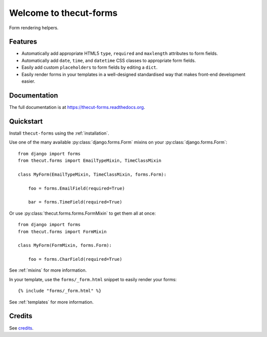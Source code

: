 =======================
Welcome to thecut-forms
=======================


.. image:: https://travis-ci.org/thecut/thecut-forms.svg
    :target: https://travis-ci.org/thecut/thecut-forms

.. image:: https://codecov.io/github/thecut/thecut-forms/coverage.svg
    :target: https://codecov.io/github/thecut/thecut-forms

.. image:: https://readthedocs.org/projects/thecut-forms/badge/?version=latest
    :target: http://thecut-forms.readthedocs.io/en/latest/?badge=latest
    :alt: Documentation Status

Form rendering helpers.


Features
--------

* Automatically add appropriate HTML5 ``type``, ``required`` and ``maxlength`` attributes to form fields.
* Automatically add ``date``, ``time``, and ``datetime`` CSS classes to appropriate form fields.
* Easily add custom ``placeholders`` to form fields by editing a ``dict``.
* Easily render forms in your templates in a well-designed standardised way that makes front-end development easier.


Documentation
-------------

The full documentation is at https://thecut-forms.readthedocs.org.


Quickstart
----------

Install ``thecut-forms`` using the :ref:`installation`.

Use one of the many available :py:class:`django.forms.Form` mixins on your :py:class:`django.forms.Form`::

    from django import forms
    from thecut.forms import EmailTypeMixin, TimeClassMixin

    class MyForm(EmailTypeMixin, TimeClassMixin, forms.Form):

        foo = forms.EmailField(required=True)

        bar = forms.TimeField(required=True)

Or use :py:class:`thecut.forms.forms.FormMixin` to get them all at once::

    from django import forms
    from thecut.forms import FormMixin

    class MyForm(FormMixin, forms.Form):

        foo = forms.CharField(required=True)

See :ref:`mixins` for more information.

In your template, use the ``forms/_form.html`` snippet to easily render your forms::

    {% include "forms/_form.html" %}

See :ref:`templates` for more information.


Credits
-------

See credits_.
